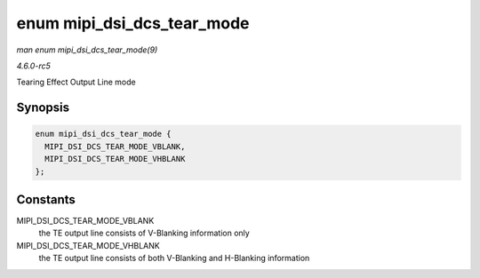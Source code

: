 .. -*- coding: utf-8; mode: rst -*-

.. _API-enum-mipi-dsi-dcs-tear-mode:

===========================
enum mipi_dsi_dcs_tear_mode
===========================

*man enum mipi_dsi_dcs_tear_mode(9)*

*4.6.0-rc5*

Tearing Effect Output Line mode


Synopsis
========

.. code-block:: c

    enum mipi_dsi_dcs_tear_mode {
      MIPI_DSI_DCS_TEAR_MODE_VBLANK,
      MIPI_DSI_DCS_TEAR_MODE_VHBLANK
    };


Constants
=========

MIPI_DSI_DCS_TEAR_MODE_VBLANK
    the TE output line consists of V-Blanking information only

MIPI_DSI_DCS_TEAR_MODE_VHBLANK
    the TE output line consists of both V-Blanking and H-Blanking
    information


.. ------------------------------------------------------------------------------
.. This file was automatically converted from DocBook-XML with the dbxml
.. library (https://github.com/return42/sphkerneldoc). The origin XML comes
.. from the linux kernel, refer to:
..
.. * https://github.com/torvalds/linux/tree/master/Documentation/DocBook
.. ------------------------------------------------------------------------------
